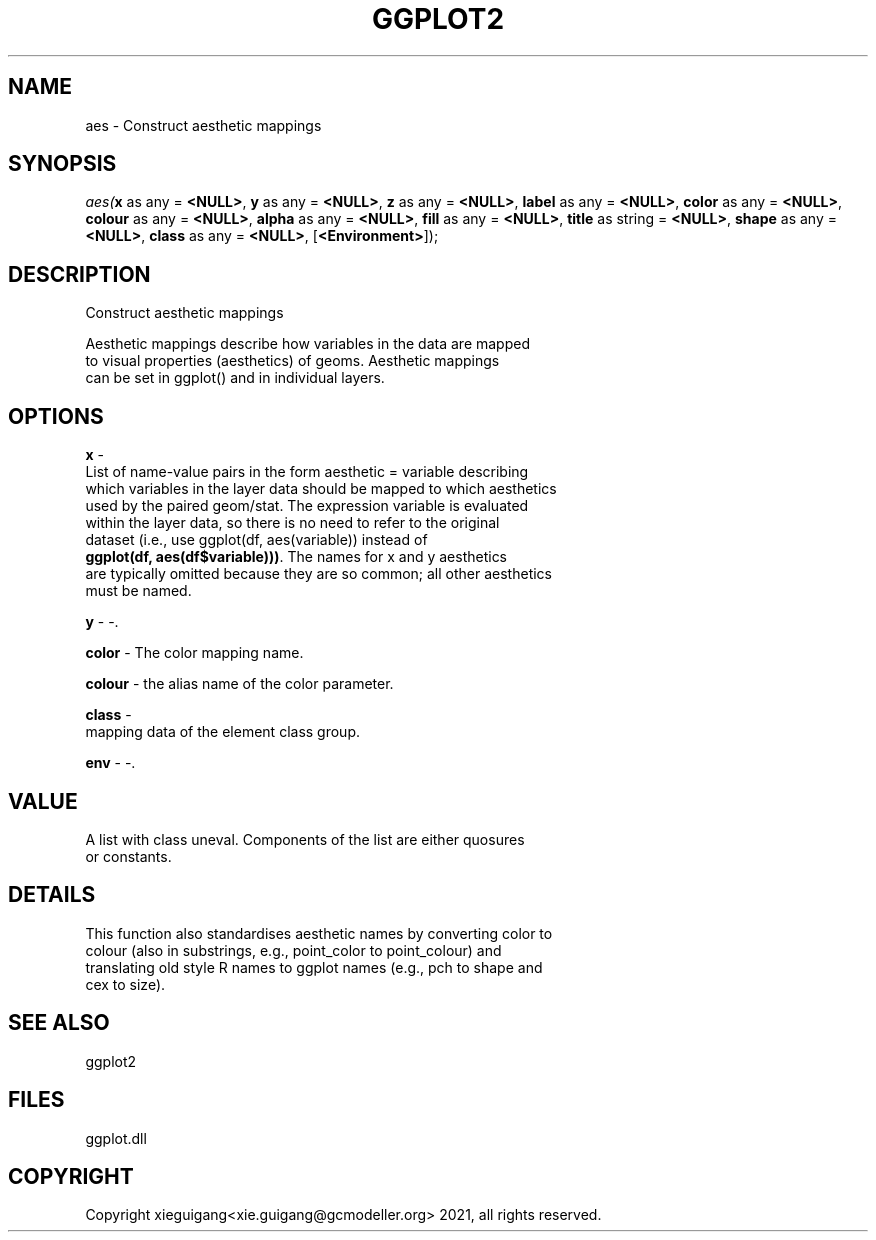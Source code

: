 .\" man page create by R# package system.
.TH GGPLOT2 1 2000-Jan "aes" "aes"
.SH NAME
aes \- Construct aesthetic mappings
.SH SYNOPSIS
\fIaes(\fBx\fR as any = \fB<NULL>\fR, 
\fBy\fR as any = \fB<NULL>\fR, 
\fBz\fR as any = \fB<NULL>\fR, 
\fBlabel\fR as any = \fB<NULL>\fR, 
\fBcolor\fR as any = \fB<NULL>\fR, 
\fBcolour\fR as any = \fB<NULL>\fR, 
\fBalpha\fR as any = \fB<NULL>\fR, 
\fBfill\fR as any = \fB<NULL>\fR, 
\fBtitle\fR as string = \fB<NULL>\fR, 
\fBshape\fR as any = \fB<NULL>\fR, 
\fBclass\fR as any = \fB<NULL>\fR, 
..., 
[\fB<Environment>\fR]);\fR
.SH DESCRIPTION
.PP
Construct aesthetic mappings
 
 Aesthetic mappings describe how variables in the data are mapped 
 to visual properties (aesthetics) of geoms. Aesthetic mappings 
 can be set in ggplot() and in individual layers.
.PP
.SH OPTIONS
.PP
\fBx\fB \fR\- 
 List of name-value pairs in the form aesthetic = variable describing 
 which variables in the layer data should be mapped to which aesthetics 
 used by the paired geom/stat. The expression variable is evaluated 
 within the layer data, so there is no need to refer to the original 
 dataset (i.e., use ggplot(df, aes(variable)) instead of 
 \fBggplot(df, aes(df$variable)))\fR. The names for x and y aesthetics 
 are typically omitted because they are so common; all other aesthetics
 must be named.
. 
.PP
.PP
\fBy\fB \fR\- -. 
.PP
.PP
\fBcolor\fB \fR\- The color mapping name. 
.PP
.PP
\fBcolour\fB \fR\- the alias name of the color parameter. 
.PP
.PP
\fBclass\fB \fR\- 
 mapping data of the element class group.
. 
.PP
.PP
\fBenv\fB \fR\- -. 
.PP
.SH VALUE
.PP
A list with class uneval. Components of the list are either quosures 
 or constants.
.PP
.SH DETAILS
.PP
This function also standardises aesthetic names by converting color to 
 colour (also in substrings, e.g., point_color to point_colour) and 
 translating old style R names to ggplot names (e.g., pch to shape and 
 cex to size).
.PP
.SH SEE ALSO
ggplot2
.SH FILES
.PP
ggplot.dll
.PP
.SH COPYRIGHT
Copyright xieguigang<xie.guigang@gcmodeller.org> 2021, all rights reserved.

